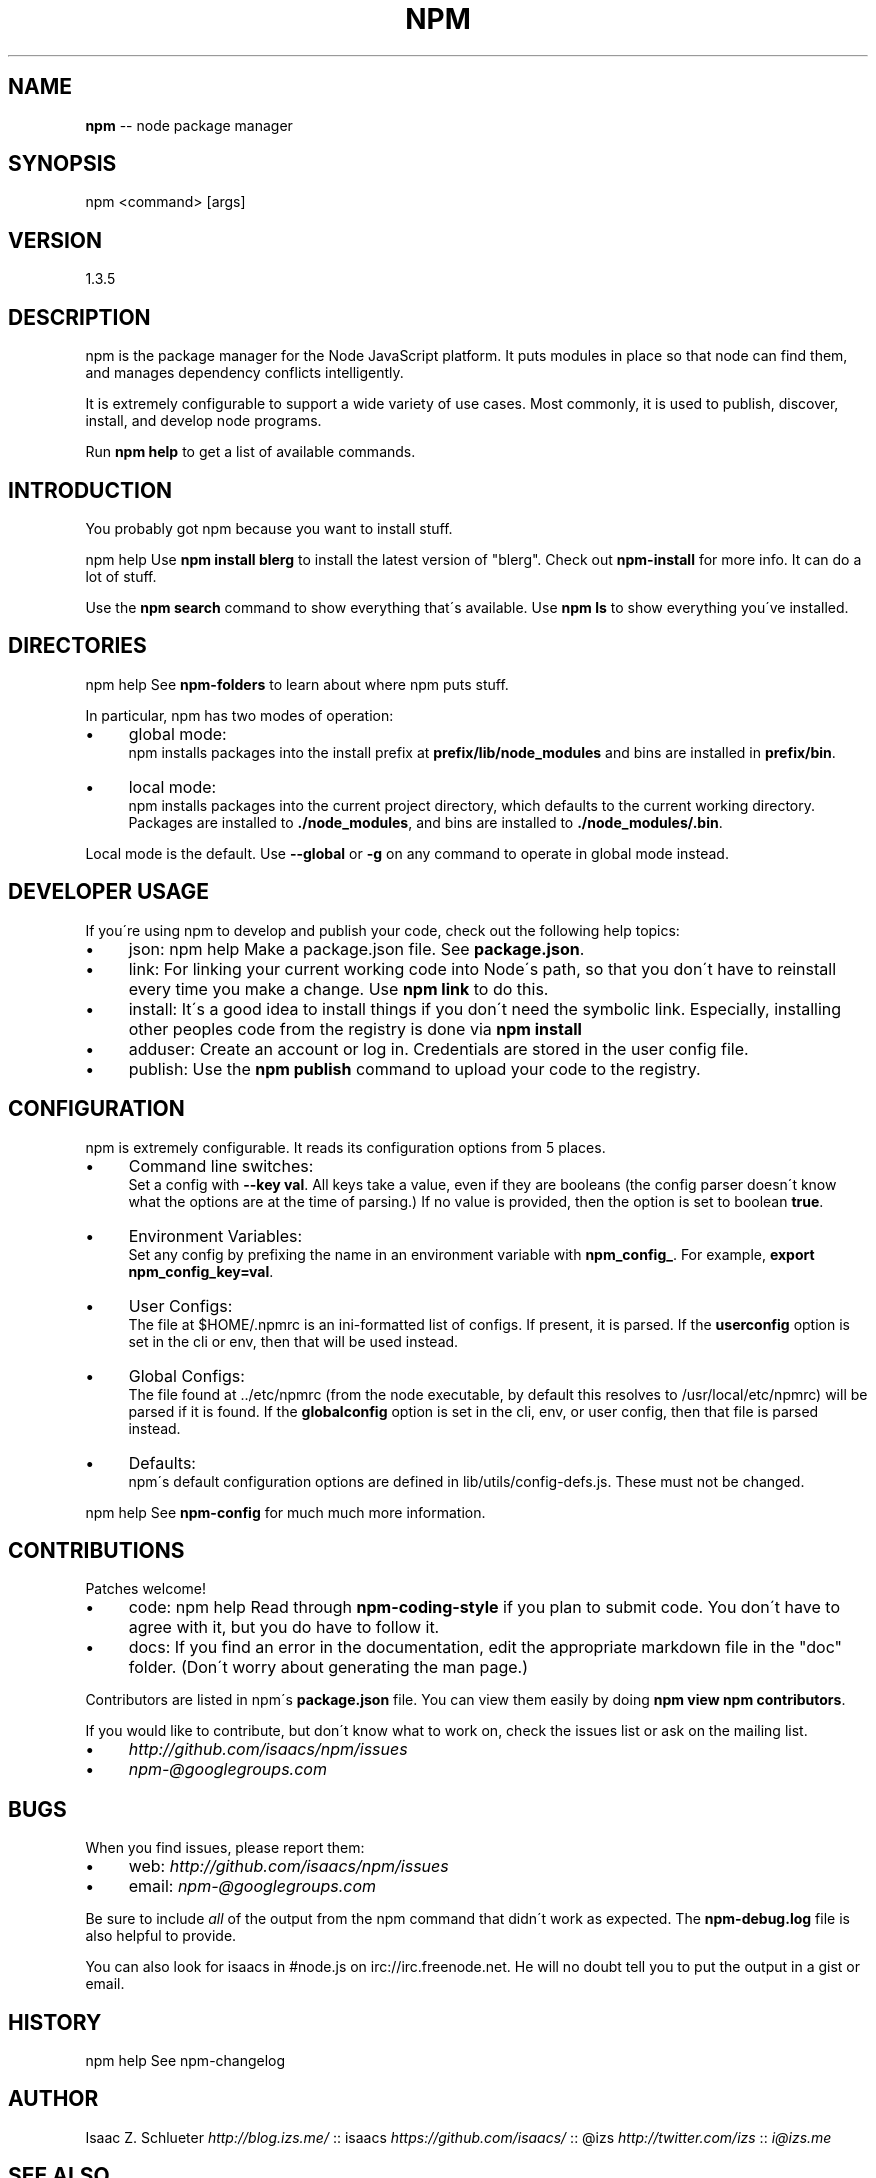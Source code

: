 .\" Generated with Ronnjs 0.3.8
.\" http://github.com/kapouer/ronnjs/
.
.TH "NPM" "1" "July 2013" "" ""
.
.SH "NAME"
\fBnpm\fR \-\- node package manager
.
.SH "SYNOPSIS"
.
.nf
npm <command> [args]
.
.fi
.
.SH "VERSION"
1.3.5
.
.SH "DESCRIPTION"
npm is the package manager for the Node JavaScript platform\.  It puts
modules in place so that node can find them, and manages dependency
conflicts intelligently\.
.
.P
It is extremely configurable to support a wide variety of use cases\.
Most commonly, it is used to publish, discover, install, and develop node
programs\.
.
.P
Run \fBnpm help\fR to get a list of available commands\.
.
.SH "INTRODUCTION"
You probably got npm because you want to install stuff\.
.
.P
npm help Use \fBnpm install blerg\fR to install the latest version of "blerg"\.  Check out \fBnpm\-install\fR for more info\.  It can do a lot of stuff\.
.
.P
Use the \fBnpm search\fR command to show everything that\'s available\.
Use \fBnpm ls\fR to show everything you\'ve installed\.
.
.SH "DIRECTORIES"
npm help  See \fBnpm\-folders\fR to learn about where npm puts stuff\.
.
.P
In particular, npm has two modes of operation:
.
.IP "\(bu" 4
global mode:
.
.br
npm installs packages into the install prefix at \fBprefix/lib/node_modules\fR and bins are installed in \fBprefix/bin\fR\|\.
.
.IP "\(bu" 4
local mode:
.
.br
npm installs packages into the current project directory, which
defaults to the current working directory\.  Packages are installed to \fB\|\./node_modules\fR, and bins are installed to \fB\|\./node_modules/\.bin\fR\|\.
.
.IP "" 0
.
.P
Local mode is the default\.  Use \fB\-\-global\fR or \fB\-g\fR on any command to
operate in global mode instead\.
.
.SH "DEVELOPER USAGE"
If you\'re using npm to develop and publish your code, check out the
following help topics:
.
.IP "\(bu" 4
json:
npm help  Make a package\.json file\.  See \fBpackage\.json\fR\|\.
.
.IP "\(bu" 4
link:
For linking your current working code into Node\'s path, so that you
don\'t have to reinstall every time you make a change\.  Use \fBnpm link\fR to do this\.
.
.IP "\(bu" 4
install:
It\'s a good idea to install things if you don\'t need the symbolic link\.
Especially, installing other peoples code from the registry is done via \fBnpm install\fR
.
.IP "\(bu" 4
adduser:
Create an account or log in\.  Credentials are stored in the
user config file\.
.
.IP "\(bu" 4
publish:
Use the \fBnpm publish\fR command to upload your code to the registry\.
.
.IP "" 0
.
.SH "CONFIGURATION"
npm is extremely configurable\.  It reads its configuration options from
5 places\.
.
.IP "\(bu" 4
Command line switches:
.
.br
Set a config with \fB\-\-key val\fR\|\.  All keys take a value, even if they
are booleans (the config parser doesn\'t know what the options are at
the time of parsing\.)  If no value is provided, then the option is set
to boolean \fBtrue\fR\|\.
.
.IP "\(bu" 4
Environment Variables:
.
.br
Set any config by prefixing the name in an environment variable with \fBnpm_config_\fR\|\.  For example, \fBexport npm_config_key=val\fR\|\.
.
.IP "\(bu" 4
User Configs:
.
.br
The file at $HOME/\.npmrc is an ini\-formatted list of configs\.  If
present, it is parsed\.  If the \fBuserconfig\fR option is set in the cli
or env, then that will be used instead\.
.
.IP "\(bu" 4
Global Configs:
.
.br
The file found at \.\./etc/npmrc (from the node executable, by default
this resolves to /usr/local/etc/npmrc) will be parsed if it is found\.
If the \fBglobalconfig\fR option is set in the cli, env, or user config,
then that file is parsed instead\.
.
.IP "\(bu" 4
Defaults:
.
.br
npm\'s default configuration options are defined in
lib/utils/config\-defs\.js\.  These must not be changed\.
.
.IP "" 0
.
.P
npm help  See \fBnpm\-config\fR for much much more information\.
.
.SH "CONTRIBUTIONS"
Patches welcome!
.
.IP "\(bu" 4
code:
npm help  Read through \fBnpm\-coding\-style\fR if you plan to submit code\.
You don\'t have to agree with it, but you do have to follow it\.
.
.IP "\(bu" 4
docs:
If you find an error in the documentation, edit the appropriate markdown
file in the "doc" folder\.  (Don\'t worry about generating the man page\.)
.
.IP "" 0
.
.P
Contributors are listed in npm\'s \fBpackage\.json\fR file\.  You can view them
easily by doing \fBnpm view npm contributors\fR\|\.
.
.P
If you would like to contribute, but don\'t know what to work on, check
the issues list or ask on the mailing list\.
.
.IP "\(bu" 4
\fIhttp://github\.com/isaacs/npm/issues\fR
.
.IP "\(bu" 4
\fInpm\-@googlegroups\.com\fR
.
.IP "" 0
.
.SH "BUGS"
When you find issues, please report them:
.
.IP "\(bu" 4
web: \fIhttp://github\.com/isaacs/npm/issues\fR
.
.IP "\(bu" 4
email: \fInpm\-@googlegroups\.com\fR
.
.IP "" 0
.
.P
Be sure to include \fIall\fR of the output from the npm command that didn\'t work
as expected\.  The \fBnpm\-debug\.log\fR file is also helpful to provide\.
.
.P
You can also look for isaacs in #node\.js on irc://irc\.freenode\.net\.  He
will no doubt tell you to put the output in a gist or email\.
.
.SH "HISTORY"
npm help See npm\-changelog
.
.SH "AUTHOR"
Isaac Z\. Schlueter \fIhttp://blog\.izs\.me/\fR :: isaacs \fIhttps://github\.com/isaacs/\fR :: @izs \fIhttp://twitter\.com/izs\fR :: \fIi@izs\.me\fR
.
.SH "SEE ALSO"
.
.IP "\(bu" 4
npm help help
.
.IP "\(bu" 4
npm help  faq
.
.IP "\(bu" 4
README
.
.IP "\(bu" 4
npm help  package\.json
.
.IP "\(bu" 4
npm help install
.
.IP "\(bu" 4
npm help config
.
.IP "\(bu" 4
npm help  config
.
.IP "\(bu" 4
npm help  npmrc
.
.IP "\(bu" 4
npm help  index
.
.IP "\(bu" 4
npm apihelp npm
.
.IP "" 0

